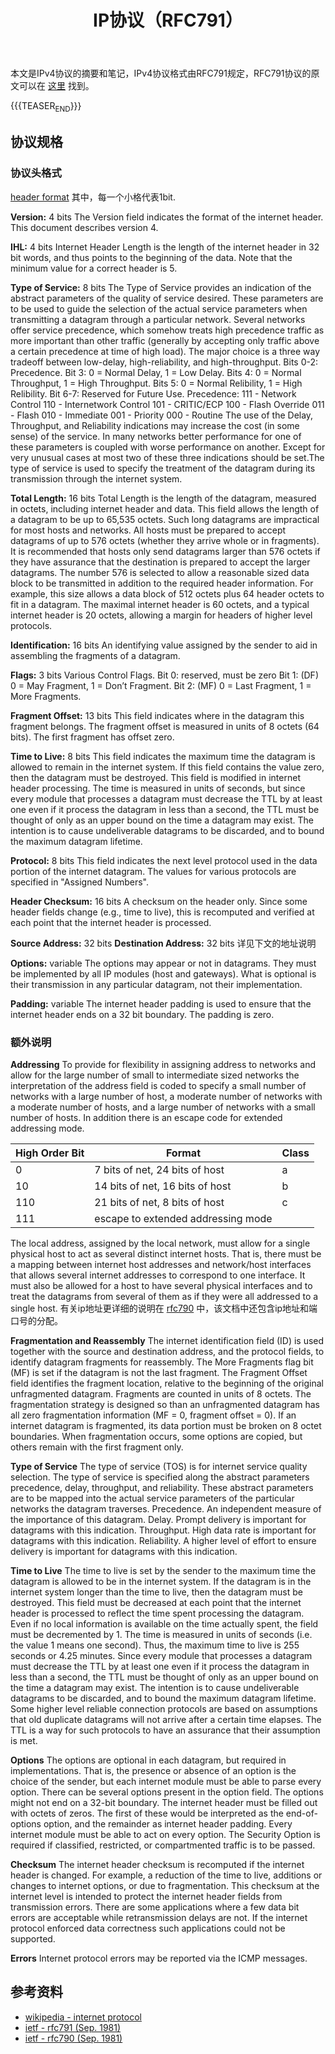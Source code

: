 #+BEGIN_COMMENT
.. title: IP协议（RFC791）
.. slug: internet-protocol
.. date: 2018-09-24 20:16:15 UTC+08:00
.. tags: ip, network, protocol
.. category: network
.. link: https://tools.ietf.org/html/rfc791
.. description: 本文是IPv4协议的摘要和笔记，IPv4协议格式由RFC791规定。
.. type: text
#+END_COMMENT

#+TITLE: IP协议（RFC791）

本文是IPv4协议的摘要和笔记，IPv4协议格式由RFC791规定，RFC791协议的原文可以在 [[https://tools.ietf.org/html/rfc791][这里]] 找到。

{{{TEASER_END}}}

** 协议规格

*** 协议头格式
    [[img-url:/images/post-internet-protocol-1.png][header format]]
    其中，每一个小格代表1bit.

    *Version:* 4 bits
    The Version field indicates the format of the internet header. This document describes version 4.

    *IHL:* 4 bits
    Internet Header Length is the length of the internet header in 32 bit words, and thus points to the beginning of the data. Note that the minimum value for a correct header is 5.

    *Type of Service:* 8 bits
    The Type of Service provides an indication of the abstract parameters of the quality of service desired. These parameters are to be used to guide the selection of the actual service parameters when transmitting a datagram through a particular network. Several networks offer service precedence, which somehow treats high precedence traffic as more important than other traffic (generally by accepting only traffic above a certain precedence at time of high load). The major choice is a three way tradeoff between low-delay, high-reliability, and high-throughput.
    Bits 0-2: Precedence.
    Bit 3: 0 = Normal Delay, 1 = Low Delay.
    Bits 4: 0 = Normal Throughput, 1 = High Throughput.
    Bits 5: 0 = Normal Relibility, 1 = High Relibility.
    Bit 6-7: Reserved for Future Use.
    Precedence:
    111 - Network Control
    110 - Internetwork Control
    101 - CRITIC/ECP
    100 - Flash Override
    011 - Flash
    010 - Immediate
    001 - Priority
    000 - Routine
    The use of the Delay, Throughput, and Reliability indications may increase the cost (in some sense) of the service. In many networks better performance for one of these parameters is coupled with worse performance on another. Except for very unusual cases at most two of these three indications should be set.The type of service is used to specify the treatment of the datagram during its transmission through the internet system.

    *Total Length:* 16 bits
    Total Length is the length of the datagram, measured in octets,  including internet header and data. This field allows the length of a datagram to be up to 65,535 octets. Such long datagrams are impractical for most hosts and networks. All hosts must be prepared to accept datagrams of up to 576 octets (whether they arrive whole or in fragments). It is recommended that hosts only send datagrams larger than 576 octets if they have assurance that the destination is prepared to accept the larger datagrams. The number 576 is selected to allow a reasonable sized data block to be transmitted in addition to the required header information. For example, this size allows a data block of 512 octets plus 64 header octets to fit in a datagram. The maximal internet header is 60 octets, and a typical internet header is 20 octets, allowing a margin for headers of higher level protocols.

    *Identification:* 16 bits
    An identifying value assigned by the sender to aid in assembling the fragments of a datagram.

    *Flags:* 3 bits
    Various Control Flags.
    Bit 0: reserved, must be zero
    Bit 1: (DF) 0 = May Fragment, 1 = Don’t Fragment.
    Bit 2: (MF) 0 = Last Fragment, 1 = More Fragments.

    *Fragment Offset:* 13 bits
    This field indicates where in the datagram this fragment belongs. The fragment offset is measured in units of 8 octets (64 bits). The first fragment has offset zero.

    *Time to Live:* 8 bits
    This field indicates the maximum time the datagram is allowed to remain in the internet system. If this field contains the value zero, then the datagram must be destroyed. This field is modified in internet header processing. The time is measured in units of seconds, but since every module that processes a datagram must decrease the TTL by at least one even if it process the datagram in less than a second, the TTL must be thought of only as an upper bound on the time a datagram may exist. The intention is to cause undeliverable datagrams to be discarded, and to bound the maximum datagram lifetime.

    *Protocol:* 8 bits
    This field indicates the next level protocol used in the data portion of the internet datagram. The values for various protocols are specified in "Assigned Numbers".

    *Header Checksum:* 16 bits
    A checksum on the header only. Since some header fields change (e.g., time to live), this is recomputed and verified at each point that the internet header is processed.

    *Source Address:* 32 bits
    *Destination Address:* 32 bits
    详见下文的地址说明

    *Options:* variable
    The options may appear or not in datagrams. They must be implemented by all IP modules (host and gateways). What is optional is their transmission in any particular datagram, not their implementation.

    *Padding:* variable
    The internet header padding is used to ensure that the internet header ends on a 32 bit boundary. The padding is zero.

*** 额外说明
    *Addressing*
    To provide for flexibility in assigning address to networks and allow for the large number of small to intermediate sized networks the interpretation of the address field is coded to specify a small number of networks with a large number of host, a moderate number of networks with a moderate number of hosts, and a large number of networks with a small number of hosts. In addition there is an escape code for extended addressing mode.

    | High Order Bit | Format                             | Class |
    |----------------+------------------------------------+-------|
    |              0 | 7 bits of net, 24 bits of host     | a     |
    |             10 | 14 bits of net, 16 bits of host    | b     |
    |            110 | 21 bits of net, 8 bits of host     | c     |
    |            111 | escape to extended addressing mode |       |

    The local address, assigned by the local network, must allow for a single physical host to act as several distinct internet hosts. That is, there must be a mapping between internet host addresses and network/host interfaces that allows several internet addresses to correspond to one interface. It must also be allowed for a host to have several physical interfaces and to treat the datagrams from several of them as if they were all addressed to a single host.
    有关ip地址更详细的说明在 [[https://tools.ietf.org/html/rfc790][rfc790]] 中，该文档中还包含ip地址和端口号的分配。


    *Fragmentation and Reassembly*
    The internet identification field (ID) is used together with the source and destination address, and the protocol fields, to identify datagram fragments for reassembly.
    The More Fragments flag bit (MF) is set if the datagram is not the last fragment. The Fragment Offset field identifies the fragment location, relative to the beginning of the original unfragmented datagram. Fragments are counted in units of 8 octets. The fragmentation strategy is designed so than an unfragmented datagram has all zero fragmentation information (MF = 0, fragment offset = 0). If an internet datagram is fragmented, its data portion must be broken on 8 octet boundaries.
    When fragmentation occurs, some options are copied, but others remain with the first fragment only.

    *Type of Service*
    The type of service (TOS) is for internet service quality selection. The type of service is specified along the abstract parameters precedence, delay, throughput, and reliability. These abstract parameters are to be mapped into the actual service parameters of the particular networks the datagram traverses.
    Precedence. An independent measure of the importance of this datagram.
    Delay. Prompt delivery is important for datagrams with this indication.
    Throughput. High data rate is important for datagrams with this indication.
    Reliability. A higher level of effort to ensure delivery is important for datagrams with this indication.

    *Time to Live*
    The time to live is set by the sender to the maximum time the datagram is allowed to be in the internet system. If the datagram is in the internet system longer than the time to live, then the datagram must be destroyed.
    This field must be decreased at each point that the internet header is processed to reflect the time spent processing the datagram. Even if no local information is available on the time actually spent, the field must be decremented by 1. The time is measured in units of seconds (i.e. the value 1 means one second). Thus, the maximum time to live is 255 seconds or 4.25 minutes. Since every module that processes a datagram must decrease the TTL by at least one even if it process the datagram in less than a second, the TTL must be thought of only as an upper bound on the time a datagram may exist. The intention is to cause undeliverable datagrams to be discarded, and to bound the maximum datagram lifetime.
    Some higher level reliable connection protocols are based on assumptions that old duplicate datagrams will not arrive after a certain time elapses. The TTL is a way for such protocols to have an assurance that their assumption is met.

    *Options*
    The options are optional in each datagram, but required in implementations. That is, the presence or absence of an option is the choice of the sender, but each internet module must be able to parse every option. There can be several options present in the option field.
    The options might not end on a 32-bit boundary. The internet header must be filled out with octets of zeros. The first of these would be interpreted as the end-of-options option, and the remainder as internet header padding.
    Every internet module must be able to act on every option. The Security Option is required if classified, restricted, or compartmented traffic is to be passed.

    *Checksum*
    The internet header checksum is recomputed if the internet header is changed. For example, a reduction of the time to live, additions or changes to internet options, or due to fragmentation. This checksum at the internet level is intended to protect the internet header fields from transmission errors.
    There are some applications where a few data bit errors are acceptable while retransmission delays are not. If the internet protocol enforced data correctness such applications could not be supported.

    *Errors*
    Internet protocol errors may be reported via the ICMP messages.


** 参考资料
   - [[https://en.wikipedia.org/wiki/Internet_Protocol][wikipedia - internet protocol]]
   - [[https://tools.ietf.org/html/rfc791][ietf - rfc791 (Sep. 1981)]]
   - [[https://tools.ietf.org/html/rfc790][ietf - rfc790 (Sep. 1981)]]

